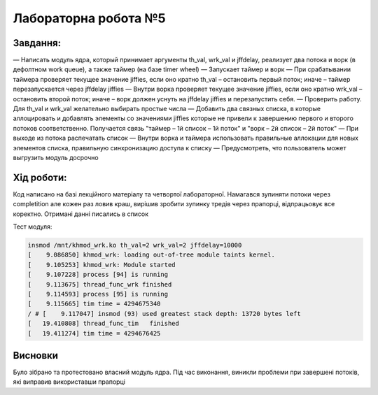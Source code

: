 =============================================
Лабораторна робота №5
=============================================


**Завдання:**
~~~~~~~~~~~~~
   
— Написать модуль ядра, который принимает аргументы th_val, wrk_val и jffdelay, реализует два потока и ворк (в дефолтном work queue), а также таймер (на базе timer wheel)
— Запускает таймер и ворк
— При срабатывании таймера проверяет текущее значение jiffies, если оно кратно th_val – остановить первый поток; иначе – таймер перезапускается через jffdelay jiffies
— Внутри ворка проверяет текущее значение jiffies, если оно кратно wrk_val – остановить второй поток; иначе – ворк должен уснуть на jffdelay jiffies и перезапустить себя.
— Проверить работу. Для th_val и wrk_val желательно выбирать простые числа
— Добавить два связных списка, в которые аллоцировать и добавлять элементы со значениями jiffies которые не привели к завершению первого и второго потоков соответственно. Получается связь "таймер – 1й список – 1й поток" и  "ворк – 2й список – 2й поток"
— При выходе из потока распечатать список
— Внутри ворка и таймера использовать правильные аллокации для новых элементов списка, правильную синхронизацию доступа к списку
— Предусмотреть, что пользователь может выгрузить модуль досрочно
      

**Хід роботи:**
~~~~~~~~~~~~~~~
Код написано на базі лекційного матеріалу та четвортої лабораторної. Намагався зупиняти потоки через completition але кожен раз ловив краш, вирішив зробити зупинку тредів через прапорці, відпрацьовує все коректно. Отримані данні писались в список

Тест модуля:

.. code-block:: bash

 insmod /mnt/khmod_wrk.ko th_val=2 wrk_val=2 jffdelay=10000
 [    9.086850] khmod_wrk: loading out-of-tree module taints kernel.
 [    9.105253] khmod_wrk: Module started
 [    9.107228] process [94] is running
 [    9.113675] thread_func_wrk finished
 [    9.114593] process [95] is running
 [    9.115665] tim time = 4294675340
 / # [    9.117047] insmod (93) used greatest stack depth: 13720 bytes left
 [   19.410808] thread_func_tim   finished
 [   19.411274] tim time = 4294676425


Висновки
~~~~~~~~
Було зібрано та протестовано власний модуль ядра. Під час виконання, виникли проблеми при завершені потоків, які виправив використавши прапорці
